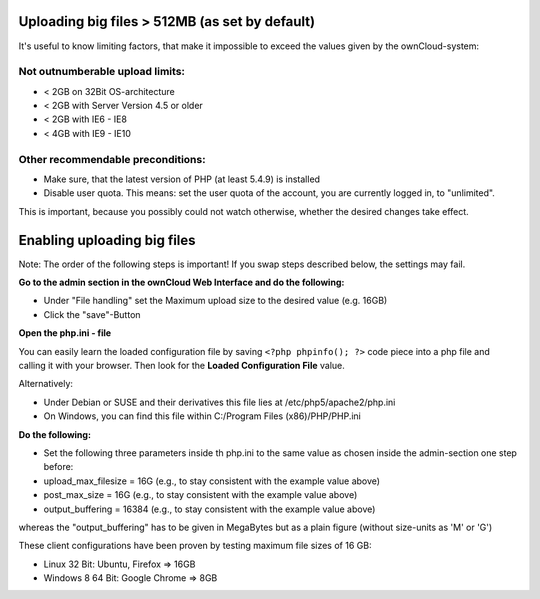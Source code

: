 Uploading big files > 512MB (as set by default)
===============================================
It's useful to know limiting factors, that make it impossible to exceed the values given by the ownCloud-system:

Not outnumberable upload limits:
--------------------------------
* < 2GB on 32Bit OS-architecture
* < 2GB with Server Version 4.5 or older
* < 2GB with IE6 - IE8
* < 4GB with IE9 - IE10

Other recommendable preconditions:
----------------------------------

* Make sure, that the latest version of PHP (at least 5.4.9) is installed
* Disable user quota. This means: set the user quota of the account, you are currently logged in, to "unlimited".
This is important, because you possibly could not watch otherwise, whether the desired changes take effect.

Enabling uploading big files
============================
Note: The order of the following steps is important! If you swap steps described below, the settings may fail.

**Go to the admin section in the ownCloud Web Interface and do the following:**

* Under "File handling" set the Maximum upload size to the desired value (e.g. 16GB)
* Click the "save"-Button

**Open the php.ini - file**

You can easily learn the loaded configuration file by saving ``<?php phpinfo(); ?>`` code piece
into a php file and calling it with your browser. Then look for the **Loaded Configuration File** value.

Alternatively:

* Under Debian or SUSE and their derivatives this file lies at /etc/php5/apache2/php.ini
* On Windows, you can find this file within C:/Program Files (x86)/PHP/PHP.ini 


**Do the following:**

* Set the following three parameters inside th php.ini to the same value as chosen inside the admin-section one step before:
* upload_max_filesize = 16G   (e.g., to stay consistent with the example value above)
* post_max_size = 16G   (e.g., to stay consistent with the example value above)
* output_buffering = 16384	(e.g., to stay consistent with the example value above)

whereas the "output_buffering" has to be given in MegaBytes but as a plain figure (without size-units as 'M' or 'G')

These client configurations have been proven by testing maximum file sizes of 16 GB:

* Linux 32 Bit: Ubuntu, Firefox => 16GB 
* Windows 8  64 Bit: Google Chrome => 8GB
